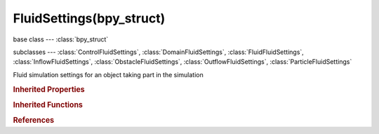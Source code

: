 FluidSettings(bpy_struct)
=========================

.. module:: bpy.types

base class --- :class:`bpy_struct`

subclasses --- 
:class:`ControlFluidSettings`, :class:`DomainFluidSettings`, :class:`FluidFluidSettings`, :class:`InflowFluidSettings`, :class:`ObstacleFluidSettings`, :class:`OutflowFluidSettings`, :class:`ParticleFluidSettings`

.. class:: FluidSettings(bpy_struct)

   Fluid simulation settings for an object taking part in the simulation

   .. attribute:: type

      Type of participation in the fluid simulation

      * ``NONE`` None.
      * ``DOMAIN`` Domain, Bounding box of this object represents the computational domain of the fluid simulation.
      * ``FLUID`` Fluid, Object represents a volume of fluid in the simulation.
      * ``OBSTACLE`` Obstacle, Object is a fixed obstacle.
      * ``INFLOW`` Inflow, Object adds fluid to the simulation.
      * ``OUTFLOW`` Outflow, Object removes fluid from the simulation.
      * ``PARTICLE`` Particle, Object is made a particle system to display particles generated by a fluidsim domain object.
      * ``CONTROL`` Control, Object is made a fluid control mesh, which influences the fluid.

      :type: enum in ['NONE', 'DOMAIN', 'FLUID', 'OBSTACLE', 'INFLOW', 'OUTFLOW', 'PARTICLE', 'CONTROL'], default 'NONE'

   .. classmethod:: bl_rna_get_subclass(id, default=None)
   
      :arg id: The RNA type identifier.
      :type id: string
      :return: The RNA type or default when not found.
      :rtype: :class:`bpy.types.Struct` subclass


   .. classmethod:: bl_rna_get_subclass_py(id, default=None)
   
      :arg id: The RNA type identifier.
      :type id: string
      :return: The class or default when not found.
      :rtype: type


.. rubric:: Inherited Properties

.. hlist::
   :columns: 2

   * :class:`bpy_struct.id_data`

.. rubric:: Inherited Functions

.. hlist::
   :columns: 2

   * :class:`bpy_struct.as_pointer`
   * :class:`bpy_struct.driver_add`
   * :class:`bpy_struct.driver_remove`
   * :class:`bpy_struct.get`
   * :class:`bpy_struct.is_property_hidden`
   * :class:`bpy_struct.is_property_readonly`
   * :class:`bpy_struct.is_property_set`
   * :class:`bpy_struct.items`
   * :class:`bpy_struct.keyframe_delete`
   * :class:`bpy_struct.keyframe_insert`
   * :class:`bpy_struct.keys`
   * :class:`bpy_struct.path_from_id`
   * :class:`bpy_struct.path_resolve`
   * :class:`bpy_struct.property_unset`
   * :class:`bpy_struct.type_recast`
   * :class:`bpy_struct.values`

.. rubric:: References

.. hlist::
   :columns: 2

   * :class:`FluidSimulationModifier.settings`

